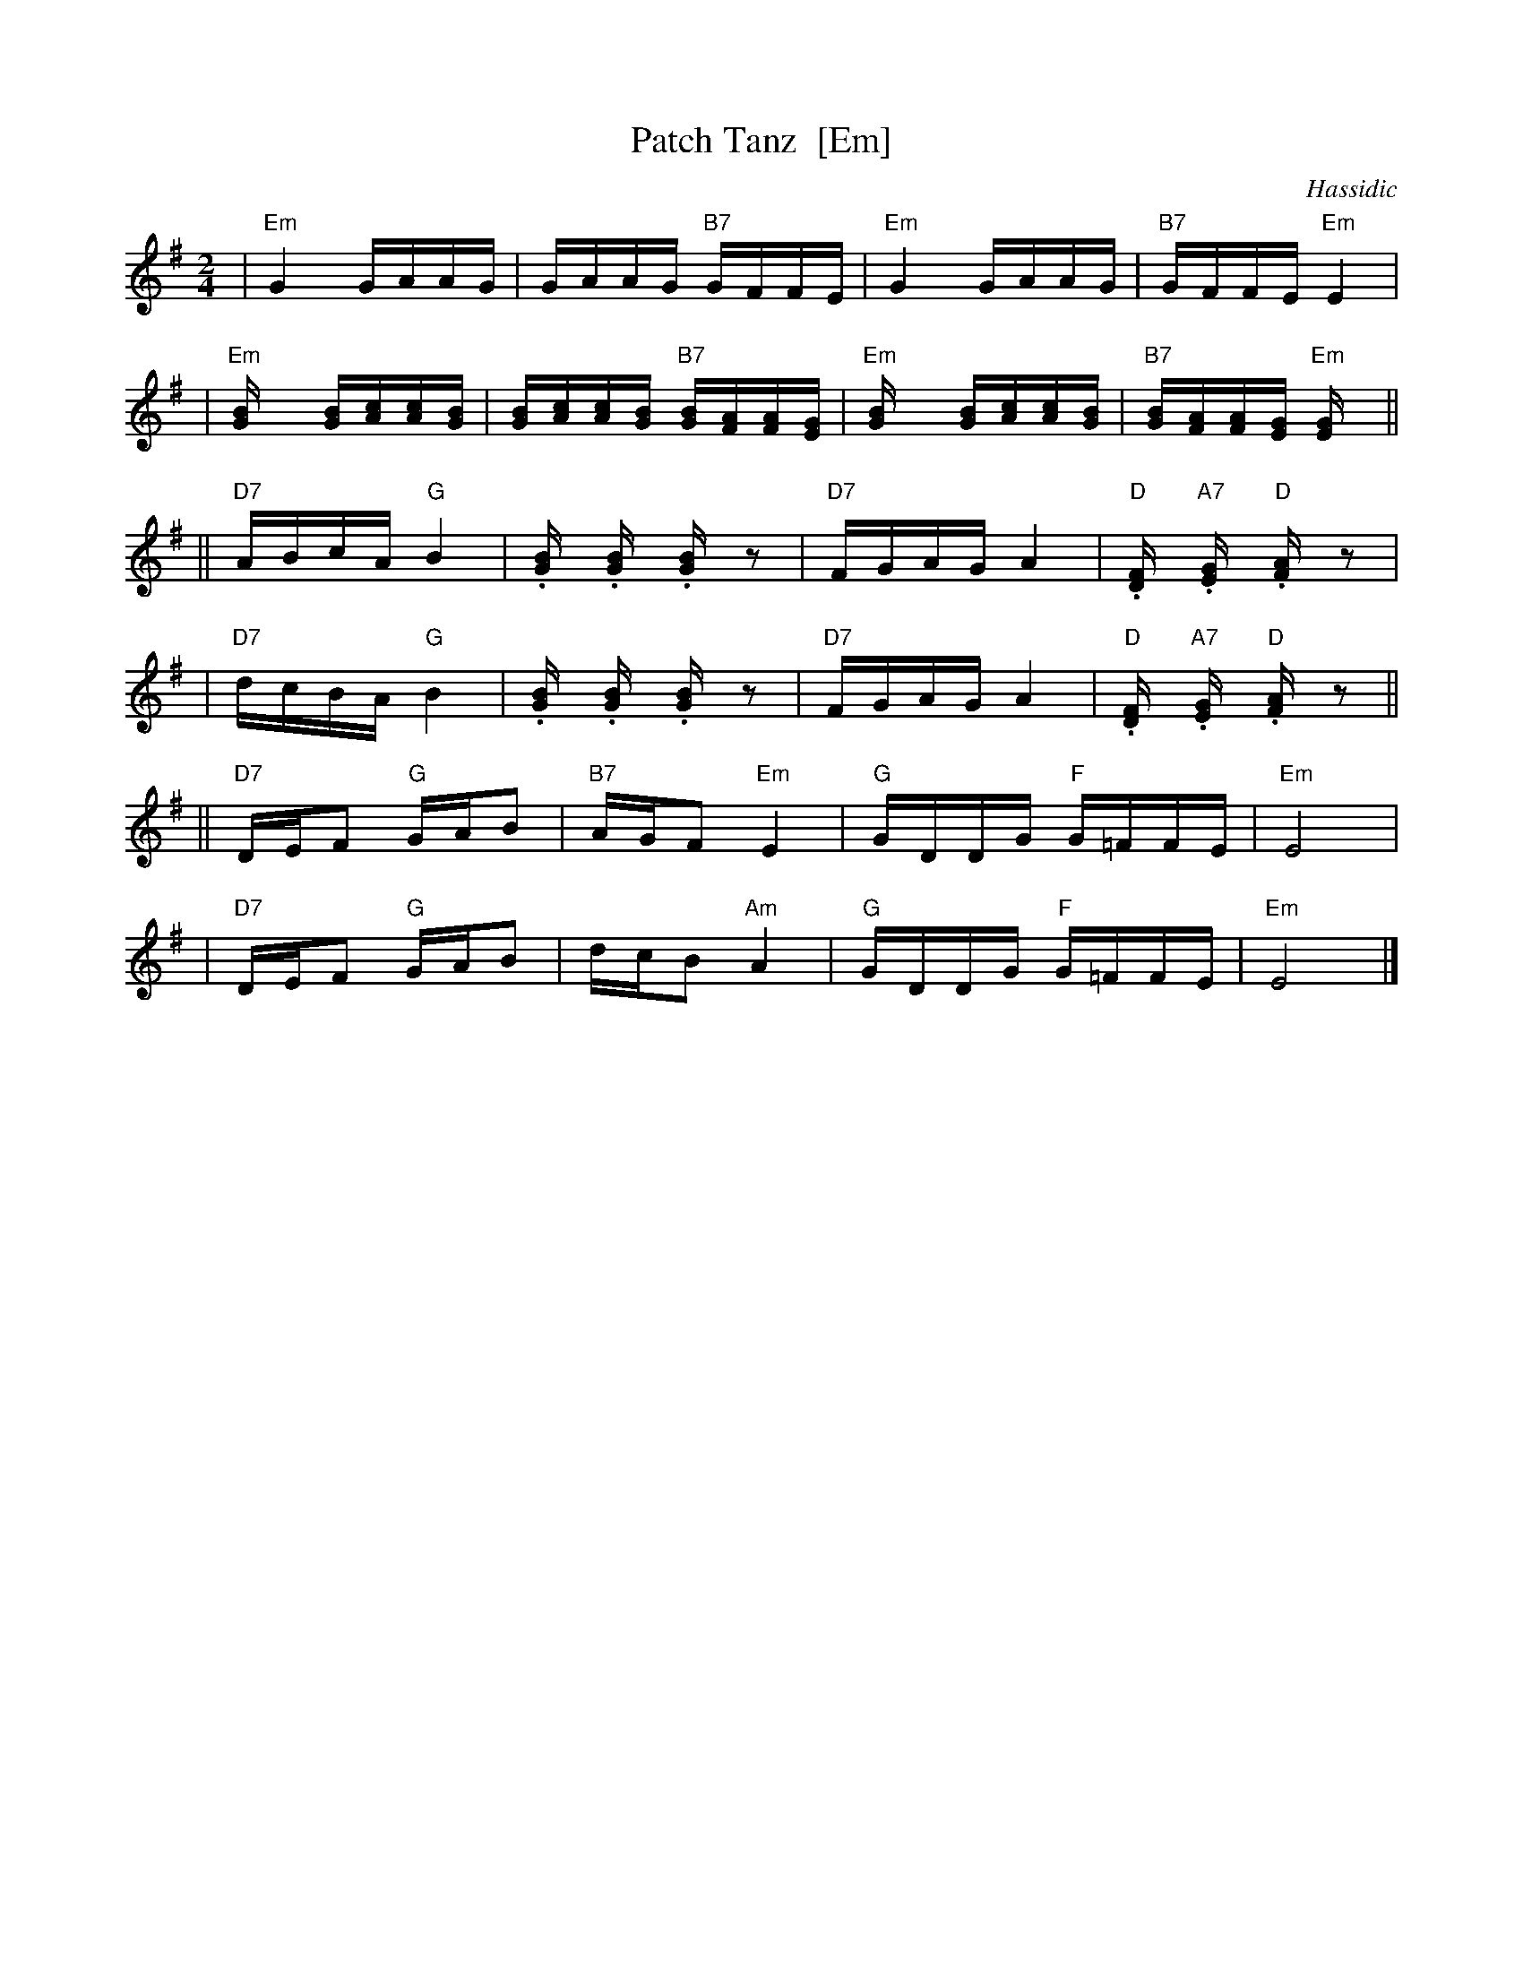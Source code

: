 X: 1
T: Patch Tanz  [Em]
O: Hassidic
M: 2/4
L: 1/16
K: Em
 | "Em"G4 GAAG | GAAG "B7"GFFE | "Em"G4 GAAG | "B7"GFFE "Em"E4 |
 | "Em"[G4B] [GB][Ac][Ac][GB] | [GB][Ac][Ac][GB] "B7"[GB][FA][FA][EG] | "Em"[G4B] [GB][Ac][Ac][GB] | "B7"[GB][FA][FA][EG] "Em"[E4G] ||
|| "D7"ABcA "G"B4 | .[B2G] .[B2G] .[B2G] z2 | "D7"FGAG A4 | "D".[F2D] "A7".[G2E] "D".[A2F] z2 |
 | "D7"dcBA "G"B4 | .[B2G] .[B2G] .[B2G] z2 | "D7"FGAG A4 | "D".[F2D] "A7".[G2E] "D".[A2F] z2 ||
|| "D7"DEF2 "G"GAB2 | "B7"AGF2 "Em"E4 | "G"GDDG "F"G=FFE | "Em"E8 |
 | "D7"DEF2 "G"GAB2 | dcB2 "Am"A4 | "G"GDDG "F"G=FFE | "Em"E8 |]

